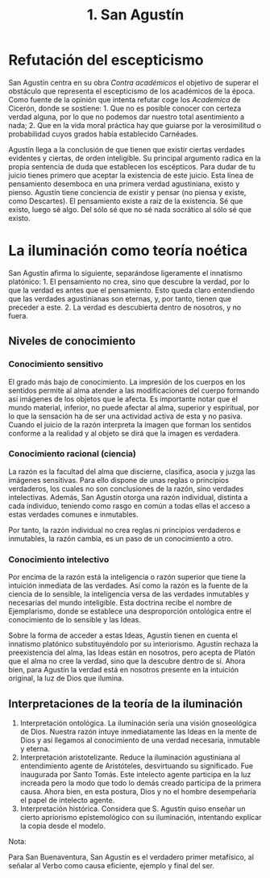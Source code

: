 :PROPERTIES:
:ID: 9CBC6341-F2AC-4E9E-94AA-43371020DA2F
:END:
#+title: 1. San Agustín

* Refutación del escepticismo
San Agustín centra en su obra /Contra académicos/ el objetivo de superar el obstáculo que representa el escepticismo de los académicos de la época. Como fuente de la opinión que intenta refutar coge los /Academica/ de Cicerón, donde se sostiene: 1. Que no es posible conocer con certeza verdad alguna, por lo que no podemos dar nuestro total asentimiento a nada; 2. Que en la vida moral práctica hay que guiarse por la verosimilitud o probabilidad cuyos grados había establecido Carnéades.

Agustín llega a la conclusión de que tienen que existir ciertas verdades evidentes y ciertas, de orden inteligible. Su principal argumento radica en la propia sentencia de duda que establecen los escépticos. Para dudar de tu juicio tienes primero que aceptar la existencia de este juicio. Esta línea de pensamiento desemboca en una primera verdad agustiniana, existo y pienso. Agustín tiene conciencia de existir y pensar (no piensa y existe, como Descartes). El pensamiento existe a raíz de la existencia. Sé que existo, luego sé algo. Del sólo sé que no sé nada socrático al sólo sé que existo.

* La iluminación como teoría noética
San Agustín afirma lo siguiente, separándose ligeramente el innatismo platónico: 1. El pensamiento no crea, sino que descubre la verdad, por lo que la verdad es antes que el pensamiento. Esto queda claro entendiendo que las verdades agustinianas son eternas, y, por tanto, tienen que preceder a este. 2. La verdad es descubierta dentro de nosotros, y no fuera.

** Niveles de conocimiento
*** Conocimiento sensitivo
El grado más bajo de conocimiento. La impresión de los cuerpos en los sentidos permite al alma atender a las modificaciones del cuerpo formando así imágenes de los objetos que le afecta. Es importante notar que el mundo material, inferior, no puede afectar al alma, superior y espiritual, por lo que la sensación ha de ser una actividad activa de esta y no pasiva. Cuando el juicio de la razón interpreta la imagen que forman los sentidos conforme a la realidad y al objeto se dirá que la imagen es verdadera.

*** Conocimiento racional (ciencia)
La razón es la facultad del alma que discierne, clasifica, asocia y juzga las imágenes sensitivas. Para ello dispone de unas reglas o principios verdaderos, los cuales no son conclusiones de la razón, sino verdades intelectivas. Además, San Agustín otorga una razón individual, distinta a cada individuo, teniendo como rasgo en común a todas ellas el acceso a estas verdades comunes e inmutables.

Por tanto, la razón individual no crea reglas ni principios verdaderos e inmutables, la razón cambia, es un paso de un conocimiento a otro.

*** Conocimiento intelectivo
Por encima de la razón está la inteligencia o razón superior que tiene la intuición inmediata de las verdades. Así como la razón es la fuente de la ciencia de lo sensible, la inteligencia versa de las verdades inmutables y necesarias del mundo inteligible. Esta doctrina recibe el nombre de Ejemplarismo, donde se establece una desproporción ontológica entre el conocimiento de lo sensible y las Ideas.

Sobre la forma de acceder a estas Ideas, Agustín tienen en cuenta el innatismo platónico substituyéndolo por su interiorismo. Agustín rechaza la preexistencia del alma, las Ideas están en nosotros, pero acepta de Platón que el alma no cree la verdad, sino que la descubre dentro de sí. Ahora bien, para Agustín la verdad está en nosotros presente en la intuición original, la luz de Dios que ilumina.

** Interpretaciones de la teoría de la iluminación
1. Interpretación ontológica. La iluminación sería una visión gnoseológica de Dios. Nuestra razón intuye inmediatamente las Ideas en la mente de Dios y así llegamos al conocimiento de una verdad necesaria, inmutable y eterna.
2. Interpretación aristotelizante. Reduce la iluminación agustiniana al entendimiento agente de Aristóteles, desvirtuando su significado. Fue inaugurada por Santo Tomás. Este intelecto agente participa en la luz increada pero la modo que todo lo demás creado participa de la primera causa. Ahora bien, en esta postura, Dios y no el hombre desempeñaría el papel de intelecto agente.
3. Interpretación histórica. Considera que S. Agustín quiso enseñar un cierto apriorismo epistemológico con su iluminación, intentando explicar la copia desde el modelo.

Nota:

Para San Buenaventura, San Agustín es el verdadero primer metafísico, al señalar al Verbo como causa eficiente, ejemplo y final del ser.
